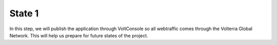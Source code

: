 State 1
=======

In this step, we will publish the application through VoltConsole so all webtraffic comes 
through the Volterra Global Network. This will help us prepare for future states of the project.  